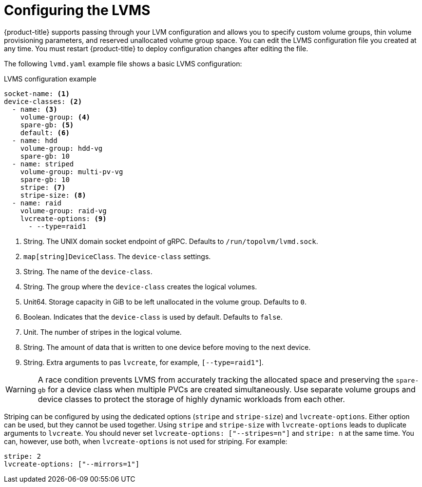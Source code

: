 // Module included in the following assemblies:
//
// * microshift_storage/microshift-storage-plugin-overview.adoc

:_content-type: CONCEPT
[id="microshift-lvms-configuring_{context}"]
= Configuring the LVMS

{product-title} supports passing through your LVM configuration and allows you to specify custom volume groups, thin volume provisioning parameters, and reserved unallocated volume group space. You can edit the LVMS configuration file you created at any time. You must restart {product-title} to deploy configuration changes after editing the file.

The following `lvmd.yaml` example file shows a basic LVMS configuration:

.LVMS configuration example

[source,yaml]
----
socket-name: <1>
device-classes: <2>
  - name: <3>
    volume-group: <4>
    spare-gb: <5>
    default: <6>
  - name: hdd
    volume-group: hdd-vg
    spare-gb: 10
  - name: striped
    volume-group: multi-pv-vg
    spare-gb: 10
    stripe: <7>
    stripe-size: <8>
  - name: raid
    volume-group: raid-vg
    lvcreate-options: <9>
      - --type=raid1
----
<1> String. The UNIX domain socket endpoint of gRPC. Defaults to  `/run/topolvm/lvmd.sock`.
<2> `map[string]DeviceClass`. The `device-class` settings.
<3> String. The name of the `device-class`.
<4> String. The group where the `device-class` creates the logical volumes.
<5> Unit64. Storage capacity in GiB to be left unallocated in the volume group. Defaults to `0`.
<6> Boolean. Indicates that the `device-class` is used by default. Defaults to `false`.
<7> Unit. The number of stripes in the logical volume.
<8> String. The amount of data that is written to one device before moving to the next device.
<9> String. Extra arguments to pas `lvcreate`, for example, `[--type=raid1"`].

[WARNING]
====
A race condition prevents LVMS from accurately tracking the allocated space and preserving the `spare-gb` for a device class when multiple PVCs are created simultaneously. Use separate volume groups and device classes to protect the storage of highly dynamic workloads from each other.
====

Striping can be configured by using the dedicated options (`stripe` and `stripe-size`) and `lvcreate-options`. Either option can be used, but they cannot be used together. Using `stripe` and `stripe-size` with `lvcreate-options` leads to duplicate arguments to `lvcreate`. You should never set `lvcreate-options: ["--stripes=n"]` and `stripe: n` at the same time. You can, however, use both, when `lvcreate-options` is not used for striping. For example:

[source,yaml]
----
stripe: 2
lvcreate-options: ["--mirrors=1"]
----
